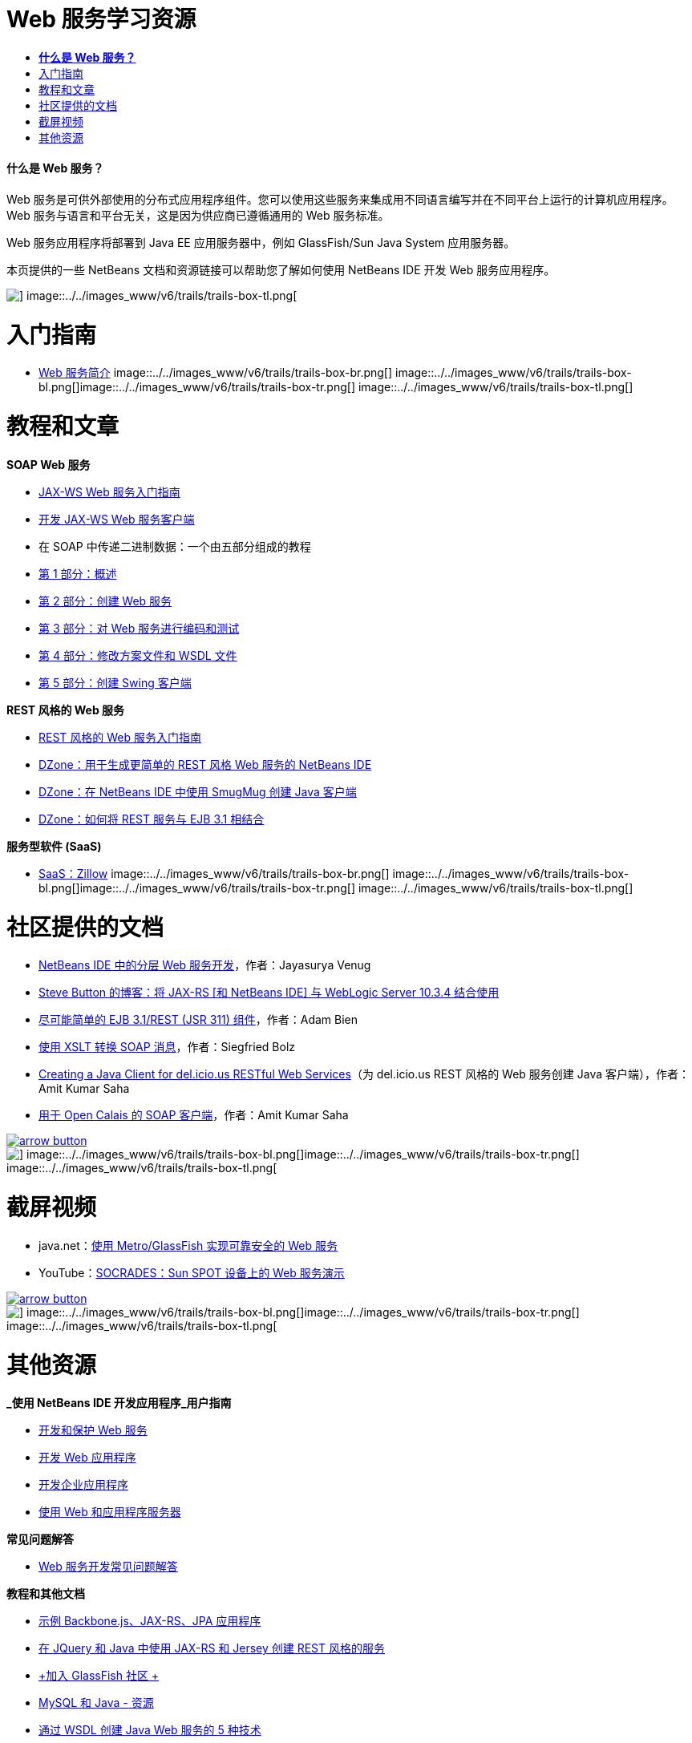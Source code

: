 // 
//     Licensed to the Apache Software Foundation (ASF) under one
//     or more contributor license agreements.  See the NOTICE file
//     distributed with this work for additional information
//     regarding copyright ownership.  The ASF licenses this file
//     to you under the Apache License, Version 2.0 (the
//     "License"); you may not use this file except in compliance
//     with the License.  You may obtain a copy of the License at
// 
//       http://www.apache.org/licenses/LICENSE-2.0
// 
//     Unless required by applicable law or agreed to in writing,
//     software distributed under the License is distributed on an
//     "AS IS" BASIS, WITHOUT WARRANTIES OR CONDITIONS OF ANY
//     KIND, either express or implied.  See the License for the
//     specific language governing permissions and limitations
//     under the License.
//

= Web 服务学习资源
:jbake-type: tutorial
:jbake-tags: tutorials 
:jbake-status: published
:syntax: true
:toc: left
:toc-title:
:description: Web 服务学习资源 - Apache NetBeans
:keywords: Apache NetBeans, Tutorials, Web 服务学习资源


==== *什么是 Web 服务？*

Web 服务是可供外部使用的分布式应用程序组件。您可以使用这些服务来集成用不同语言编写并在不同平台上运行的计算机应用程序。Web 服务与语言和平台无关，这是因为供应商已遵循通用的 Web 服务标准。

Web 服务应用程序将部署到 Java EE 应用服务器中，例如 GlassFish/Sun Java System 应用服务器。

本页提供的一些 NetBeans 文档和资源链接可以帮助您了解如何使用 NetBeans IDE 开发 Web 服务应用程序。

image::../../images_www/v6/trails/trails-box-tr.png[] image::../../images_www/v6/trails/trails-box-tl.png[]

= 入门指南 
:jbake-type: tutorial
:jbake-tags: tutorials 
:jbake-status: published
:syntax: true
:toc: left
:toc-title:
:description: 入门指南  - Apache NetBeans
:keywords: Apache NetBeans, Tutorials, 入门指南 

* link:../docs/websvc/intro-ws.html[+Web 服务简介+]
image::../../images_www/v6/trails/trails-box-br.png[] image::../../images_www/v6/trails/trails-box-bl.png[]image::../../images_www/v6/trails/trails-box-tr.png[] image::../../images_www/v6/trails/trails-box-tl.png[]

= 教程和文章
:jbake-type: tutorial
:jbake-tags: tutorials 
:jbake-status: published
:syntax: true
:toc: left
:toc-title:
:description: 教程和文章 - Apache NetBeans
:keywords: Apache NetBeans, Tutorials, 教程和文章

*SOAP Web 服务*

* link:../docs/websvc/jax-ws.html[+JAX-WS Web 服务入门指南+]
* link:../docs/websvc/client.html[+开发 JAX-WS Web 服务客户端+]
* 在 SOAP 中传递二进制数据：一个由五部分组成的教程
* link:../docs/websvc/flower_overview.html[+第 1 部分：概述+]
* link:../docs/websvc/flower_ws.html[+第 2 部分：创建 Web 服务+]
* link:../docs/websvc/flower-code-ws.html[+第 3 部分：对 Web 服务进行编码和测试+]
* link:../docs/websvc/flower_wsdl_schema.html[+第 4 部分：修改方案文件和 WSDL 文件+]
* link:../docs/websvc/flower_swing.html[+第 5 部分：创建 Swing 客户端+]

*REST 风格的 Web 服务*

* link:../docs/websvc/rest.html[+REST 风格的 Web 服务入门指南+]
* link:http://netbeans.dzone.com/nb-generate-simpler-rest[+DZone：用于生成更简单的 REST 风格 Web 服务的 NetBeans IDE+]
* link:http://netbeans.dzone.com/nb-smugmug-client[+DZone：在 NetBeans IDE 中使用 SmugMug 创建 Java 客户端+]
* link:http://netbeans.dzone.com/articles/how-to-combine-rest-and-ejb-31[+DZone：如何将 REST 服务与 EJB 3.1 相结合+]

*服务型软件 (SaaS)*

* link:../docs/websvc/zillow.html[+SaaS：Zillow+]
image::../../images_www/v6/trails/trails-box-br.png[] image::../../images_www/v6/trails/trails-box-bl.png[]image::../../images_www/v6/trails/trails-box-tr.png[] image::../../images_www/v6/trails/trails-box-tl.png[]

= 社区提供的文档
:jbake-type: tutorial
:jbake-tags: tutorials 
:jbake-status: published
:syntax: true
:toc: left
:toc-title:
:description: 社区提供的文档 - Apache NetBeans
:keywords: Apache NetBeans, Tutorials, 社区提供的文档

* link:http://netbeans.dzone.com/nb-hierarchical-web-services[+NetBeans IDE 中的分层 Web 服务开发+]，作者：Jayasurya Venug
* link:http://buttso.blogspot.com/2011/02/using-jax-rs-with-weblogic-server-1034.html[+Steve Button 的博客：将 JAX-RS [和 NetBeans IDE] 与 WebLogic Server 10.3.4 结合使用+]
* link:http://www.adam-bien.com/roller/abien/entry/simplest_possible_ejb_3_13[+尽可能简单的 EJB 3.1/REST (JSR 311) 组件+]，作者：Adam Bien
* link:http://wiki.netbeans.org/TransformingSOAPMessagesWithXSLT[+使用 XSLT 转换 SOAP 消息+]，作者：Siegfried Bolz
* link:http://wiki.netbeans.org/JavaClientForDeliciousUsingNetBeans[+Creating a Java Client for del.icio.us RESTful Web Services+]（为 del.icio.us REST 风格的 Web 服务创建 Java 客户端），作者：Amit Kumar Saha
* link:http://wiki.netbeans.org/SOAPclientForOpenCalais[+用于 Open Calais 的 SOAP 客户端+]，作者：Amit Kumar Saha

image:::../../images_www/v6/arrow-button.gif[role="left", link="http://wiki.netbeans.org/CommunityDocs_Contributions"]

image::../../images_www/v6/trails/trails-box-br.png[] image::../../images_www/v6/trails/trails-box-bl.png[]image::../../images_www/v6/trails/trails-box-tr.png[] image::../../images_www/v6/trails/trails-box-tl.png[]

= 截屏视频
:jbake-type: tutorial
:jbake-tags: tutorials 
:jbake-status: published
:syntax: true
:toc: left
:toc-title:
:description: 截屏视频 - Apache NetBeans
:keywords: Apache NetBeans, Tutorials, 截屏视频

* java.net：link:http://download.java.net/javaee5/screencasts/metro-nb6/[+使用 Metro/GlassFish 实现可靠安全的 Web 服务+]
* YouTube：link:http://youtube.com/watch?v=K8OtFD6RLMM[+SOCRADES：Sun SPOT 设备上的 Web 服务演示+]

image:::../../images_www/v6/arrow-button.gif[role="left", link="../docs/screencasts.html"]

image::../../images_www/v6/trails/trails-box-br.png[] image::../../images_www/v6/trails/trails-box-bl.png[]image::../../images_www/v6/trails/trails-box-tr.png[] image::../../images_www/v6/trails/trails-box-tl.png[]

= 其他资源
:jbake-type: tutorial
:jbake-tags: tutorials 
:jbake-status: published
:syntax: true
:toc: left
:toc-title:
:description: 其他资源 - Apache NetBeans
:keywords: Apache NetBeans, Tutorials, 其他资源

*_使用 NetBeans IDE 开发应用程序_用户指南*

* link:http://www.oracle.com/pls/topic/lookup?ctx=nb7400&id=NBDAG1842[+开发和保护 Web 服务+]
* link:http://www.oracle.com/pls/topic/lookup?ctx=nb7400&id=NBDAG1035[+开发 Web 应用程序+]
* link:http://www.oracle.com/pls/topic/lookup?ctx=nb7400&id=NBDAG1216[+开发企业应用程序+]
* link:http://www.oracle.com/pls/topic/lookup?ctx=nb7400&id=NBDAG1649[+使用 Web 和应用程序服务器+]

*常见问题解答*

* link:http://wiki.netbeans.org/NetBeansUserFAQ#section-NetBeansUserFAQ-WebServicesDevelopment[+Web 服务开发常见问题解答+]

*教程和其他文档*

* link:https://weblogs.java.net/blog/caroljmcdonald/archive/2013/09/16/example-backbonejs-jax-rs-jpa-application[+示例 Backbone.js、JAX-RS、JPA 应用程序+]
* link:http://coenraets.org/blog/2011/12/restful-services-with-jquery-and-java-using-jax-rs-and-jersey/[+在 JQuery 和 Java 中使用 JAX-RS 和 Jersey 创建 REST 风格的服务+]
* link:https://glassfish.java.net/[+加入 GlassFish 社区 +]
* link:http://www.mysql.com/why-mysql/java/[+MySQL 和 Java - 资源+]
* link:http://java.dzone.com/news/5-techniques-create-web-servic[+通过 WSDL 创建 Java Web 服务的 5 种技术+]
* link:http://netbeans.dzone.com/news/spring-framework-support-rest-[+Jersey REST 0.7 中的 Spring Framework 支持+]
* link:http://netbeans.dzone.com/news/advanced-web-service-interoper[+简化高级 Web 服务互操作性+]
* link:http://netbeans.dzone.com/news/getting-started-with-software-[+“服务型软件”入门+]

*博客*

* link:http://javaevangelist.blogspot.com/[+John Yeary 的博客：NetBeans IDE 上的 Web 服务+]
* link:http://www.java.net/blogs/caroljmcdonald/[+Carol McDonald：Java EE+]
* link:http://blogs.oracle.com/japod/[+Jakub Podlasek 的博客：Jersey REST 风格的 Web 服务+]
* link:http://blogs.oracle.com/geertjan/[+Geertjan Wielenga：NetBeans IDE 平台+]
image::../../images_www/v6/trails/trails-box-br.png[] image::../../images_www/v6/trails/trails-box-bl.png[]
